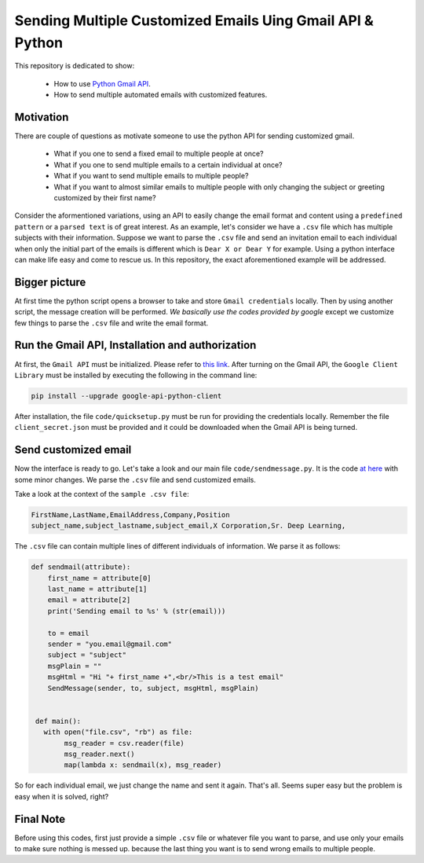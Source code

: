 
**********************************************************
Sending Multiple Customized Emails Uing Gmail API & Python 
**********************************************************

This repository is dedicated to show:

   - How to use `Python Gmail API`_.
   - How to send multiple automated emails with customized features.

.. image:: https://github.com/astorfi/Send-Multiple-Emails/blob/master/_img/source.gif
      

.. _Python Gmail API: https://developers.google.com/gmail/api/quickstart/python

==========
Motivation 
==========

There are couple of questions as motivate someone to use the python API for sending customized gmail.

    * What if you one to send a fixed email to multiple people at once?
    * What if you one to send multiple emails to a certain individual at once?
    * What if you want to send multiple emails to multiple people?
    * What if you want to almost similar emails to multiple people with only changing the subject or greeting customized by their first name?
    
Consider the aformentioned variations, using an API to easily change the email format and content using a ``predefined pattern`` or a ``parsed text`` is of great interest. As an example, let's consider we have a ``.csv`` file which has multiple subjects with their information. Suppose we want to parse the ``.csv`` file and send an invitation email to each individual when only the initial part of the emails is different which is ``Dear X or Dear Y`` for example. Using a python interface can make life easy and come to rescue us. In this repository, the exact aforementioned example will be addressed.

==============
Bigger picture
==============

At first time the python script opens a browser to take and store ``Gmail credentials`` locally. Then by using another script, the message creation will be performed. *We basically use the codes provided by google* except we customize few things to parse the ``.csv`` file and write the email format.

=================================================
Run the Gmail API, Installation and authorization
=================================================

At first, the ``Gmail API`` must be initialized. Please refer to `this link <PythonQuickstartGmailAPI_>`_. After turning on the Gmail API, the ``Google Client Library`` must be installed by executing the following in the command line:

.. code:: shell 
     
     pip install --upgrade google-api-python-client
     

After installation, the file ``code/quicksetup.py`` must be run for providing the credentials locally. Remember the file ``client_secret.json`` must be provided and it could be downloaded when the Gmail API is being turned.

.. _PythonQuickstartGmailAPI: https://developers.google.com/gmail/api/quickstart/python

=====================
Send customized email
=====================

Now the interface is ready to go. Let's take a look and our main file ``code/sendmessage.py``. It is the code `at here <code_>`_ with some minor changes. We parse the ``.csv`` file and send customized emails.

.. _code: http://stackoverflow.com/questions/37201250/sending-email-via-gmail-python

Take a look at the context of the ``sample .csv file``:

.. code:: shell 
     
     FirstName,LastName,EmailAddress,Company,Position
     subject_name,subject_lastname,subject_email,X Corporation,Sr. Deep Learning,
     
The ``.csv`` file can contain multiple lines of different individuals of information. We parse it as follows:

.. code:: python

      def sendmail(attribute):
          first_name = attribute[0]
          last_name = attribute[1]
          email = attribute[2]
          print('Sending email to %s' % (str(email)))

          to = email
          sender = "you.email@gmail.com"
          subject = "subject"
          msgPlain = ""
          msgHtml = "Hi "+ first_name +",<br/>This is a test email"
          SendMessage(sender, to, subject, msgHtml, msgPlain)


       def main():
         with open("file.csv", "rb") as file:
              msg_reader = csv.reader(file)
              msg_reader.next()
              map(lambda x: sendmail(x), msg_reader)

So for each individual email, we just change the name and sent it again. That's all. Seems super easy but the problem is easy when it is solved, right?


==========
Final Note
==========

Before using this codes, first just provide a simple ``.csv`` file or whatever file you want to parse, and use only your emails to make sure nothing is messed up. because the last thing you want is to send wrong emails to multiple people.



